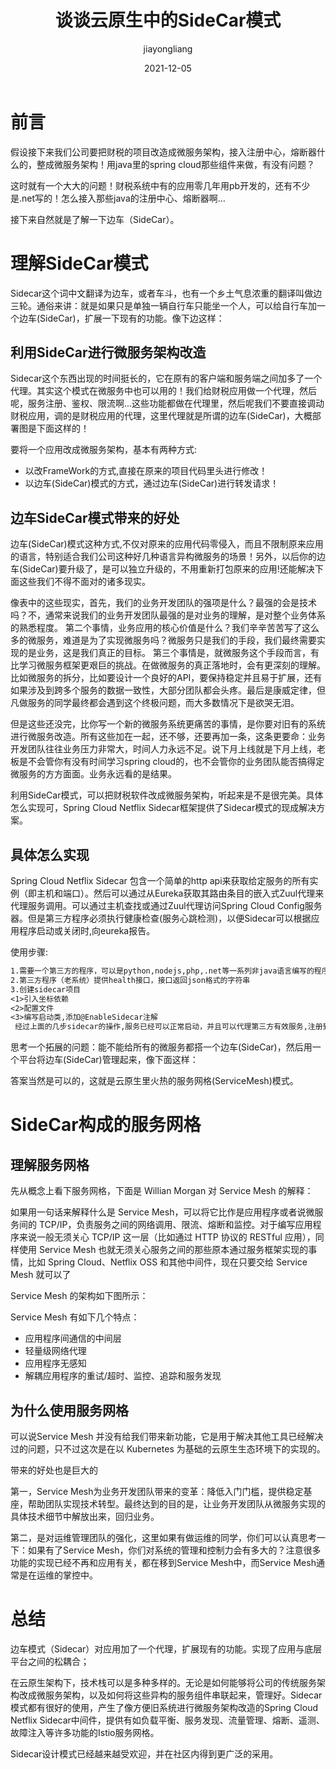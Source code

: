 #+title:谈谈云原生中的SideCar模式
#+author:jiayongliang
#+date:2021-12-05
#+email:anbgsl1110@gmail.com
#+keywords: 云原生 SideCar模式 jiayonghliang
#+description: 云原生 SideCar模式
#+options: toc:2 html-postamble:nil  ^:nil
#+html_head: <link rel="stylesheet" href="http://www.jiayongliang.cn/css/org5.css" type="text/css" /><div id="main-menu-index"></div><script src="http://www.jiayongliang.cn/js/add-main-menu.js" type="text/javascript"></script>
* 前言
假设接下来我们公司要把财税的项目改造成微服务架构，接入注册中心，熔断器什么的，整成微服务架构！用java里的spring cloud那些组件来做，有没有问题？

这时就有一个大大的问题！财税系统中有的应用零几年用pb开发的，还有不少是.net写的！怎么接入那些java的注册中心、熔断器啊…

接下来自然就是了解一下边车（SideCar）。
* 理解SideCar模式
Sidecar这个词中文翻译为边车，或者车斗，也有一个乡土气息浓重的翻译叫做边三轮。通俗来讲：就是如果只是单独一辆自行车只能坐一个人，可以给自行车加一个边车(SideCar)，扩展一下现有的功能。像下边这样：

[[/static/img/引擎和分布式/SideCar1.png]]

** 利用SideCar进行微服务架构改造
Sidecar这个东西出现的时间挺长的，它在原有的客户端和服务端之间加多了一个代理。其实这个模式在微服务中也可以用的！我们给财税应用做一个代理，然后呢，服务注册、鉴权、限流啊…这些功能都做在代理里，然后呢我们不要直接调动财税应用，调的是财税应用的代理，这里代理就是所谓的边车(SideCar)，大概部署图是下面这样的！

[[/static/img/引擎和分布式/SideCar2.png]]

要将一个应用改成微服务架构，基本有两种方式:
- 以改FrameWork的方式,直接在原来的项目代码里头进行修改！
- 以边车(SideCar)模式的方式，通过边车(SideCar)进行转发请求！

** 边车SideCar模式带来的好处
边车(SideCar)模式这种方式,不仅对原来的应用代码零侵入，而且不限制原来应用的语言，特别适合我们公司这种好几种语言异构微服务的场景！另外，以后你的边车(SideCar)要升级了，是可以独立升级的，不用重新打包原来的应用!还能解决下面这些我们不得不面对的诸多现实。

[[/static/img/引擎和分布式/SideCar3.png]]

像表中的这些现实，首先，我们的业务开发团队的强项是什么？最强的会是技术吗？不，通常来说我们的业务开发团队最强的是对业务的理解，是对整个业务体系的熟悉程度。 第二个事情，业务应用的核心价值是什么？我们辛辛苦苦写了这么多的微服务，难道是为了实现微服务吗？微服务只是我们的手段，我们最终需要实现的是业务，这是我们真正的目标。 第三个事情是，就微服务这个手段而言，有比学习微服务框架更艰巨的挑战。在做微服务的真正落地时，会有更深刻的理解。比如微服务的拆分，比如要设计一个良好的API，要保持稳定并且易于扩展，还有如果涉及到跨多个服务的数据一致性，大部分团队都会头疼。最后是康威定律，但凡做服务的同学最终都会遇到这个终极问题，而大多数情况下是欲哭无泪。

但是这些还没完，比你写一个新的微服务系统更痛苦的事情，是你要对旧有的系统进行微服务改造。所有这些加在一起，还不够，还要再加一条，这条更要命：业务开发团队往往业务压力非常大，时间人力永远不足。说下月上线就是下月上线，老板是不会管你有没有时间学习spring cloud的，也不会管你的业务团队能否搞得定微服务的方方面面。业务永远看的是结果。

利用SideCar模式，可以把财税软件改成微服务架构，听起来是不是很完美。具体怎么实现可，Spring Cloud Netflix Sidecar框架提供了Sidecar模式的现成解决方案。

** 具体怎么实现

Spring Cloud Netflix Sidecar 包含一个简单的http api来获取给定服务的所有实例（即主机和端口）。然后可以通过从Eureka获取其路由条目的嵌入式Zuul代理来代理服务调用。可以通过主机查找或通过Zuul代理访问Spring Cloud Config服务器。但是第三方程序必须执行健康检查(服务心跳检测)，以便Sidecar可以根据应用程序启动或关闭时,向eureka报告。

使用步骤:
#+BEGIN_SRC txt
1.需要一个第三方的程序，可以是python,nodejs,php,.net等一系列非java语言编写的程序，也就是非微服务架构的老系统。
2.第三方程序（老系统）提供health接口，接口返回json格式的字符串
3.创建sidecar项目
<1>引入坐标依赖
<2>配置文件
<3>编写启动类,添加@EnableSidecar注解
 经过上面的几步sidecar的操作,服务已经可以正常启动，并且可以代理第三方有效服务,注册到注册中心,进行不同语言服务间的相互调用;
#+END_SRC

思考一个拓展的问题：能不能给所有的微服务都搭一个边车(SideCar)，然后用一个平台将边车(SideCar)管理起来，像下面这样：

[[/static/img/引擎和分布式/SideCa4.png]]

答案当然是可以的，这就是云原生里火热的服务网格(ServiceMesh)模式。
* SideCar构成的服务网格
** 理解服务网格
先从概念上看下服务网格，下面是 Willian Morgan 对 Service Mesh 的解释：

[[/static/img/引擎和分布式/SideCar8.png]]

如果用一句话来解释什么是 Service Mesh，可以将它比作是应用程序或者说微服务间的 TCP/IP，负责服务之间的网络调用、限流、熔断和监控。对于编写应用程序来说一般无须关心 TCP/IP 这一层（比如通过 HTTP 协议的 RESTful 应用），同样使用 Service Mesh 也就无须关心服务之间的那些原本通过服务框架实现的事情，比如 Spring Cloud、Netflix OSS 和其他中间件，现在只要交给 Service Mesh 就可以了

Service Mesh 的架构如下图所示：

[[/static/img/引擎和分布式/SideCar5.png]]

Service Mesh 有如下几个特点：
- 应用程序间通信的中间层
- 轻量级网络代理
- 应用程序无感知
- 解耦应用程序的重试/超时、监控、追踪和服务发现

** 为什么使用服务网格
可以说Service Mesh 并没有给我们带来新功能，它是用于解决其他工具已经解决过的问题，只不过这次是在以 Kubernetes 为基础的云原生生态环境下的实现的。

带来的好处也是巨大的

第一，Service Mesh为业务开发团队带来的变革：降低入门门槛，提供稳定基座，帮助团队实现技术转型。最终达到的目的是，让业务开发团队从微服务实现的具体技术细节中解放出来，回归业务。

[[/static/img/引擎和分布式/SideCar6.png]]

第二，是对运维管理团队的强化，这里如果有做运维的同学，你们可以认真思考一下：如果有了Service Mesh，你们对系统的管理和控制力会有多大的？注意很多功能的实现已经不再和应用有关，都在移到Service Mesh中，而Service Mesh通常是在运维的掌控中。

[[/static/img/引擎和分布式/SideCar7.png]]

* 总结
边车模式（Sidecar）对应用加了一个代理，扩展现有的功能。实现了应用与底层平台之间的松耦合；

在云原生架构下，技术栈可以是多种多样的。无论是如何能够将公司的传统服务架构改成微服务架构，以及如何将这些异构的服务组件串联起来，管理好。Sidecar模式都有很好的使用，产生了像方便旧系统进行微服务架构改造的Spring Cloud Netflix Sidecar中间件，提供有如负载平衡、服务发现、流量管理、熔断、遥测、故障注入等许多功能的Istio服务网格。

Sidecar设计模式已经越来越受欢迎，并在社区内得到更广泛的采用。